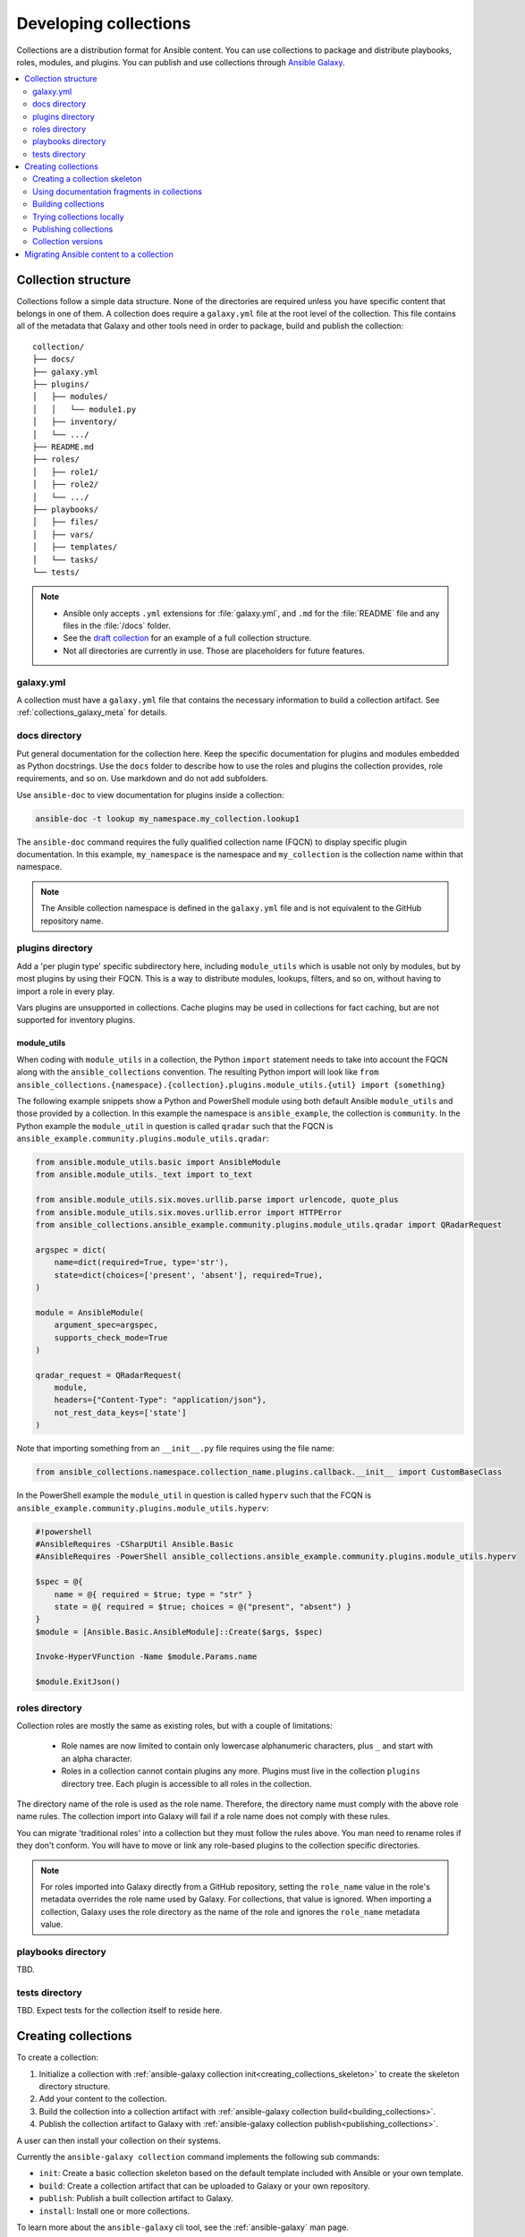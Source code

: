 
.. _developing_collections:

**********************
Developing collections
**********************


Collections are a distribution format for Ansible content. You can use collections to package and distribute playbooks, roles, modules, and plugins.
You can publish and use collections through `Ansible Galaxy <https://galaxy.ansible.com>`_.

.. contents::
   :local:
   :depth: 2

.. _collection_structure:

Collection structure
====================

Collections follow a simple data structure. None of the directories are required unless you have specific content that belongs in one of them. A collection does require a ``galaxy.yml`` file at the root level of the collection. This file contains all of the metadata that Galaxy
and other tools need in order to package, build and publish the collection::

    collection/
    ├── docs/
    ├── galaxy.yml
    ├── plugins/
    │   ├── modules/
    │   │   └── module1.py
    │   ├── inventory/
    │   └── .../
    ├── README.md
    ├── roles/
    │   ├── role1/
    │   ├── role2/
    │   └── .../
    ├── playbooks/
    │   ├── files/
    │   ├── vars/
    │   ├── templates/
    │   └── tasks/
    └── tests/


.. note::
    * Ansible only accepts ``.yml`` extensions for :file:`galaxy.yml`, and ``.md`` for the :file:`README` file and any files in the :file:`/docs` folder.
    * See the `draft collection <https://github.com/bcoca/collection>`_ for an example of a full collection structure.
    * Not all directories are currently in use. Those are placeholders for future features.

.. _galaxy_yml:

galaxy.yml
----------

A collection must have a ``galaxy.yml`` file that contains the necessary information to build a collection artifact.
See :ref:`collections_galaxy_meta` for details.

.. _collections_doc_dir:

docs directory
---------------

Put general documentation for the collection here. Keep the specific documentation for plugins and modules embedded as Python docstrings. Use the ``docs`` folder to describe how to use the roles and plugins the collection provides, role requirements, and so on. Use markdown and do not add subfolders.

Use ``ansible-doc`` to view documentation for plugins inside a collection:

.. code-block:: bash

    ansible-doc -t lookup my_namespace.my_collection.lookup1

The ``ansible-doc`` command requires the fully qualified collection name (FQCN) to display specific plugin documentation. In this example, ``my_namespace`` is the namespace and ``my_collection`` is the collection name within that namespace.

.. note:: The Ansible collection namespace is defined in the ``galaxy.yml`` file and is not equivalent to the GitHub repository name.

.. _collections_plugin_dir:

plugins directory
------------------

Add a 'per plugin type' specific subdirectory here, including ``module_utils`` which is usable not only by modules, but by most plugins by using their FQCN. This is a way to distribute modules, lookups, filters, and so on, without having to import a role in every play.

Vars plugins are unsupported in collections. Cache plugins may be used in collections for fact caching, but are not supported for inventory plugins.

module_utils
^^^^^^^^^^^^

When coding with ``module_utils`` in a collection, the Python ``import`` statement needs to take into account the FQCN along with the ``ansible_collections`` convention. The resulting Python import will look like ``from ansible_collections.{namespace}.{collection}.plugins.module_utils.{util} import {something}``

The following example snippets show a Python and PowerShell module using both default Ansible ``module_utils`` and
those provided by a collection. In this example the namespace is ``ansible_example``, the collection is ``community``.
In the Python example the ``module_util`` in question is called ``qradar`` such that the FQCN is
``ansible_example.community.plugins.module_utils.qradar``:

.. code-block:: python

    from ansible.module_utils.basic import AnsibleModule
    from ansible.module_utils._text import to_text

    from ansible.module_utils.six.moves.urllib.parse import urlencode, quote_plus
    from ansible.module_utils.six.moves.urllib.error import HTTPError
    from ansible_collections.ansible_example.community.plugins.module_utils.qradar import QRadarRequest

    argspec = dict(
        name=dict(required=True, type='str'),
        state=dict(choices=['present', 'absent'], required=True),
    )

    module = AnsibleModule(
        argument_spec=argspec,
        supports_check_mode=True
    )

    qradar_request = QRadarRequest(
        module,
        headers={"Content-Type": "application/json"},
        not_rest_data_keys=['state']
    )

Note that importing something from an ``__init__.py`` file requires using the file name:

.. code-block:: python

    from ansible_collections.namespace.collection_name.plugins.callback.__init__ import CustomBaseClass

In the PowerShell example the ``module_util`` in question is called ``hyperv`` such that the FCQN is
``ansible_example.community.plugins.module_utils.hyperv``:

.. code-block:: powershell

    #!powershell
    #AnsibleRequires -CSharpUtil Ansible.Basic
    #AnsibleRequires -PowerShell ansible_collections.ansible_example.community.plugins.module_utils.hyperv

    $spec = @{
        name = @{ required = $true; type = "str" }
        state = @{ required = $true; choices = @("present", "absent") }
    }
    $module = [Ansible.Basic.AnsibleModule]::Create($args, $spec)

    Invoke-HyperVFunction -Name $module.Params.name

    $module.ExitJson()

.. _collections_roles_dir:

roles directory
----------------

Collection roles are mostly the same as existing roles, but with a couple of limitations:

 - Role names are now limited to contain only lowercase alphanumeric characters, plus ``_`` and start with an alpha character.
 - Roles in a collection cannot contain plugins any more. Plugins must live in the collection ``plugins`` directory tree. Each plugin is accessible to all roles in the collection.

The directory name of the role is used as the role name. Therefore, the directory name must comply with the
above role name rules.
The collection import into Galaxy will fail if a role name does not comply with these rules.

You can migrate 'traditional roles' into a collection but they must follow the rules above. You man need to rename roles if they don't conform. You will have to move or link any role-based plugins to the collection specific directories.

.. note::

    For roles imported into Galaxy directly from a GitHub repository, setting the ``role_name`` value in the role's
    metadata overrides the role name used by Galaxy. For collections, that value is ignored. When importing a
    collection, Galaxy uses the role directory as the name of the role and ignores the ``role_name`` metadata value.

playbooks directory
--------------------

TBD.

tests directory
----------------

TBD. Expect tests for the collection itself to reside here.


.. _creating_collections:

Creating collections
======================

To create a collection:

#. Initialize a collection with :ref:`ansible-galaxy collection init<creating_collections_skeleton>` to create the skeleton directory structure.
#. Add your content to the collection.
#. Build the collection into a collection artifact with :ref:`ansible-galaxy collection build<building_collections>`.
#. Publish the collection artifact to Galaxy with :ref:`ansible-galaxy collection publish<publishing_collections>`.

A user can then install your collection on their systems.

Currently the ``ansible-galaxy collection`` command implements the following sub commands:

* ``init``: Create a basic collection skeleton based on the default template included with Ansible or your own template.
* ``build``: Create a collection artifact that can be uploaded to Galaxy or your own repository.
* ``publish``: Publish a built collection artifact to Galaxy.
* ``install``: Install one or more collections.

To learn more about the ``ansible-galaxy`` cli tool, see the :ref:`ansible-galaxy` man page.

.. _creating_collections_skeleton:

Creating a collection skeleton
------------------------------

To start a new collection:

.. code-block:: bash

    collection_dir#> ansible-galaxy collection init my_namespace.my_collection

Then you can populate the directories with the content you want inside the collection. See
https://github.com/bcoca/collection to get a better idea of what you can place inside a collection.


.. _docfragments_collections:

Using documentation fragments in collections
--------------------------------------------

To include documentation fragments in your collection:

#. Create the documentation fragment: ``plugins/doc_fragments/fragment_name``.

#. Refer to the documentation fragment with its FQCN.

.. code-block:: yaml

   extends_documentation_fragment:
     - community.kubernetes.k8s_name_options
     - community.kubernetes.k8s_auth_options
     - community.kubernetes.k8s_resource_options
     - community.kubernetes.k8s_scale_options

:ref:`module_docs_fragments` covers the basics for documentation fragments. The `kubernetes <https://github.com/ansible-collections/kubernetes>`_ collection includes a complete example.

You can also share documentation fragments across collections with the FQCN.

.. _building_collections:

Building collections
--------------------

To build a collection, run ``ansible-galaxy collection build`` from inside the root directory of the collection:

.. code-block:: bash

    collection_dir#> ansible-galaxy collection build

This creates a tarball of the built collection in the current directory which can be uploaded to Galaxy.::

    my_collection/
    ├── galaxy.yml
    ├── ...
    ├── my_namespace-my_collection-1.0.0.tar.gz
    └── ...


.. note::
    * Certain files and folders are excluded when building the collection artifact. This is not currently configurable and is a work in progress so the collection artifact may contain files you would not wish to distribute.
    * If you used the now-deprecated ``Mazer`` tool for any of your collections, delete any and all files it added to your :file:`releases/` directory before you build your collection with ``ansible-galaxy``.
    * You must also delete the :file:`tests/output` directory if you have been testing with ``ansible-test``.
    * The current Galaxy maximum tarball size is 2 MB.


This tarball is mainly intended to upload to Galaxy
as a distribution method, but you can use it directly to install the collection on target systems.

.. _trying_collection_locally:

Trying collections locally
--------------------------

You can try your collection locally by installing it from the tarball. The following will enable an adjacent playbook to
access the collection:

.. code-block:: bash

   ansible-galaxy collection install my_namespace-my_collection-1.0.0.tar.gz -p ./collections


You should use one of the values configured in :ref:`COLLECTIONS_PATHS` for your path. This is also where Ansible itself will
expect to find collections when attempting to use them. If you don't specify a path value, ``ansible-galaxy collection install``
installs the collection in the first path defined in :ref:`COLLECTIONS_PATHS`, which by default is ``~/.ansible/collections``.

Next, try using the local collection inside a playbook. For examples and more details see :ref:`Using collections <using_collections>`

.. _publishing_collections:

Publishing collections
----------------------

You can publish collections to Galaxy using the ``ansible-galaxy collection publish`` command or the Galaxy UI itself.

.. note:: Once you upload a version of a collection, you cannot delete or modify that version. Ensure that everything looks okay before you upload it.

.. _galaxy_get_token:

Getting your token or API key
^^^^^^^^^^^^^^^^^^^^^^^^^^^^^

To upload your collection to Galaxy, you must first obtain an API token (``--api-key`` in the ``ansible-galaxy`` CLI command). The API token is a secret token used to protect your content.

To get your API token:

* For galaxy, go to the `Galaxy profile preferences <https://galaxy.ansible.com/me/preferences>`_ page and click :guilabel:`API token`.
* For Automation Hub, go to https://cloud.redhat.com/ansible/automation-hub/token/ and click :guilabel:`Get API token` from the version dropdown.

.. _upload_collection_ansible_galaxy:

Upload using ansible-galaxy
^^^^^^^^^^^^^^^^^^^^^^^^^^^

.. note::
  By default, ``ansible-galaxy`` uses https://galaxy.ansible.com as the Galaxy server (as listed in the :file:`ansible.cfg` file under :ref:`galaxy_server`). If you are only publishing your collection to Ansible Galaxy, you do not need any further configuration. If you are using Red Hat Automation Hub or any other Galaxy server, see :ref:`Configuring the ansible-galaxy client <galaxy_server_config>`.

To upload the collection artifact with the ``ansible-galaxy`` command:

.. code-block:: bash

     ansible-galaxy collection publish path/to/my_namespace-my_collection-1.0.0.tar.gz --api-key=SECRET

The above command triggers an import process, just as if you uploaded the collection through the Galaxy website.
The command waits until the import process completes before reporting the status back. If you wish to continue
without waiting for the import result, use the ``--no-wait`` argument and manually look at the import progress in your
`My Imports <https://galaxy.ansible.com/my-imports/>`_ page.

The API key is a secret token used by the Galaxy server to protect your content. See :ref:`galaxy_get_token` for details.

.. _upload_collection_galaxy:

Upload a collection from the Galaxy website
^^^^^^^^^^^^^^^^^^^^^^^^^^^^^^^^^^^^^^^^^^^

To upload your collection artifact directly on Galaxy:

#. Go to the `My Content <https://galaxy.ansible.com/my-content/namespaces>`_ page, and click the **Add Content** button on one of your namespaces.
#. From the **Add Content** dialogue, click **Upload New Collection**, and select the collection archive file from your local filesystem.

When uploading collections it doesn't matter which namespace you select. The collection will be uploaded to the
namespace specified in the collection metadata in the ``galaxy.yml`` file. If you're not an owner of the
namespace, the upload request will fail.

Once Galaxy uploads and accepts a collection, you will be redirected to the **My Imports** page, which displays output from the
import process, including any errors or warnings about the metadata and content contained in the collection.

.. _collection_versions:

Collection versions
-------------------

Once you upload a version of a collection, you cannot delete or modify that version. Ensure that everything looks okay before
uploading. The only way to change a collection is to release a new version. The latest version of a collection (by highest version number)
will be the version displayed everywhere in Galaxy; however, users will still be able to download older versions.

Collection versions use `Semantic Versioning <https://semver.org/>`_ for version numbers. Please read the official documentation for details and examples. In summary:

* Increment major (for example: x in `x.y.z`) version number for an incompatible API change.
* Increment minor (for example: y in `x.y.z`) version number for new functionality in a backwards compatible manner.
* Increment patch (for example: z in `x.y.z`) version number for backwards compatible bug fixes.

.. _migrate_to_collection:

Migrating Ansible content to a collection
=========================================

You can experiment with migrating existing modules into a collection using the `content_collector tool <https://github.com/ansible/content_collector>`_. The ``content_collector`` is a playbook that helps you migrate content from an Ansible distribution into a collection.

.. warning::

	This tool is in active development and is provided only for experimentation and feedback at this point.

See the `content_collector README <https://github.com/ansible/content_collector>`_ for full details and usage guidelines.

.. seealso::

   :ref:`collections`
       Learn how to install and use collections.
   :ref:`collections_galaxy_meta`
       Understand the collections metadata structure.
   :ref:`developing_modules_general`
       Learn about how to write Ansible modules
   `Mailing List <https://groups.google.com/group/ansible-devel>`_
       The development mailing list
   `irc.freenode.net <http://irc.freenode.net>`_
       #ansible IRC chat channel
